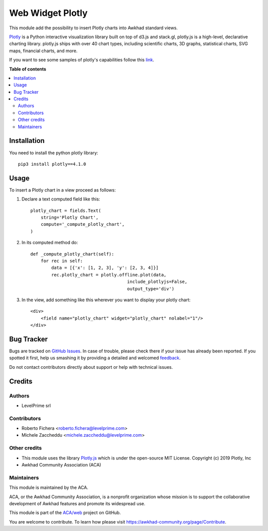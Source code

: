 =================
Web Widget Plotly
=================

.. !!!!!!!!!!!!!!!!!!!!!!!!!!!!!!!!!!!!!!!!!!!!!!!!!!!!
   !! This file is generated by oca-gen-addon-readme !!
   !! changes will be overwritten.                   !!
   !!!!!!!!!!!!!!!!!!!!!!!!!!!!!!!!!!!!!!!!!!!!!!!!!!!!

.. |badge1| image:: https://img.shields.io/badge/maturity-Beta-yellow.png
    :target: https://awkhad-community.org/page/development-status
    :alt: Beta
.. |badge2| image:: https://img.shields.io/badge/licence-LGPL--3-blue.png
    :target: http://www.gnu.org/licenses/lgpl-3.0-standalone.html
    :alt: License: LGPL-3
.. |badge3| image:: https://img.shields.io/badge/github-ACA%2Fweb-lightgray.png?logo=github
    :target: https://github.com/ACA/web/tree/12.0/web_widget_plotly_chart
    :alt: ACA/web
.. |badge4| image:: https://img.shields.io/badge/weblate-Translate%20me-F47D42.png
    :target: https://translation.awkhad-community.org/projects/web-12-0/web-12-0-web_widget_plotly_chart
    :alt: Translate me on Weblate
.. |badge5| image:: https://img.shields.io/badge/runbot-Try%20me-875A7B.png
    :target: https://runbot.awkhad-community.org/runbot/162/12.0
    :alt: Try me on Runbot

|badge1| |badge2| |badge3| |badge4| |badge5| 

This module add the possibility to insert Plotly charts into Awkhad standard views.

.. image:: https://raw.githubusercontent.com/ACA/web/12.0/web_widget_plotly_chart/static/description/example.png
   :alt: Plotly Chart inserted into an Awkhad view
   :width: 600 px

`Plotly <https://plot.ly/>`__ is a Python interactive visualization
library built on top of d3.js and stack.gl, plotly.js is a high-level,
declarative charting library. plotly.js ships with over 40 chart types,
including scientific charts, 3D graphs, statistical charts, SVG maps, financial
charts, and more.

If you want to see some samples of plotly's capabilities follow this `link
<https://github.com/plotly/plotly.py#overview>`_.

**Table of contents**

.. contents::
   :local:

Installation
============

You need to install the python plotly library::

    pip3 install plotly==4.1.0

Usage
=====

To insert a Plotly chart in a view proceed as follows:

#. Declare a text computed field like this::

    plotly_chart = fields.Text(
        string='Plotly Chart',
        compute='_compute_plotly_chart',
    )

#. In its computed method do::

    def _compute_plotly_chart(self):
        for rec in self:
            data = [{'x': [1, 2, 3], 'y': [2, 3, 4]}]
            rec.plotly_chart = plotly.offline.plot(data,
                                         include_plotlyjs=False,
                                         output_type='div')

#. In the view, add something like this wherever you want to display your
   plotly chart::

    <div>
        <field name="plotly_chart" widget="plotly_chart" nolabel="1"/>
    </div>

Bug Tracker
===========

Bugs are tracked on `GitHub Issues <https://github.com/ACA/web/issues>`_.
In case of trouble, please check there if your issue has already been reported.
If you spotted it first, help us smashing it by providing a detailed and welcomed
`feedback <https://github.com/ACA/web/issues/new?body=module:%20web_widget_plotly_chart%0Aversion:%2012.0%0A%0A**Steps%20to%20reproduce**%0A-%20...%0A%0A**Current%20behavior**%0A%0A**Expected%20behavior**>`_.

Do not contact contributors directly about support or help with technical issues.

Credits
=======

Authors
~~~~~~~

* LevelPrime srl

Contributors
~~~~~~~~~~~~

* Roberto Fichera <roberto.fichera@levelprime.com>
* Michele Zaccheddu <michele.zaccheddu@levelprime.com>

Other credits
~~~~~~~~~~~~~

* This module uses the library `Plotly.js <https://github.com/plotly/plotly.js>`__
  which is under the open-source MIT License.
  Copyright (c) 2019 Plotly, Inc
* Awkhad Community Association (ACA)

Maintainers
~~~~~~~~~~~

This module is maintained by the ACA.

.. image:: https://awkhad-community.org/logo.png
   :alt: Awkhad Community Association
   :target: https://awkhad-community.org

ACA, or the Awkhad Community Association, is a nonprofit organization whose
mission is to support the collaborative development of Awkhad features and
promote its widespread use.

This module is part of the `ACA/web <https://github.com/ACA/web/tree/12.0/web_widget_plotly_chart>`_ project on GitHub.

You are welcome to contribute. To learn how please visit https://awkhad-community.org/page/Contribute.
